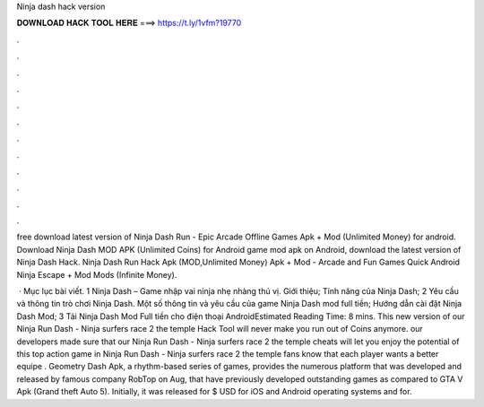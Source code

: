 Ninja dash hack version



𝐃𝐎𝐖𝐍𝐋𝐎𝐀𝐃 𝐇𝐀𝐂𝐊 𝐓𝐎𝐎𝐋 𝐇𝐄𝐑𝐄 ===> https://t.ly/1vfm?19770



.



.



.



.



.



.



.



.



.



.



.



.

free download latest version of Ninja Dash Run - Epic Arcade Offline Games Apk + Mod (Unlimited Money) for android. Download Ninja Dash MOD APK (Unlimited Coins) for Android game mod apk on Android, download the latest version of Ninja Dash Hack. Ninja Dash Run Hack Apk (MOD,Unlimited Money) Apk + Mod - Arcade and Fun Games Quick Android Ninja Escape + Mod Mods (Infinite Money).

 · Mục lục bài viết. 1 Ninja Dash – Game nhập vai ninja nhẹ nhàng thú vị. Giới thiệu; Tính năng của Ninja Dash; 2 Yêu cầu và thông tin trò chơi Ninja Dash. Một số thông tin và yêu cầu của game Ninja Dash mod full tiền; Hướng dẫn cài đặt Ninja Dash Mod; 3 Tải Ninja Dash Mod Full tiền cho điện thoại AndroidEstimated Reading Time: 8 mins. This new version of our Ninja Run Dash - Ninja surfers race 2 the temple Hack Tool will never make you run out of Coins anymore. our developers made sure that our Ninja Run Dash - Ninja surfers race 2 the temple cheats will let you enjoy the potential of this top action game in Ninja Run Dash - Ninja surfers race 2 the temple fans know that each player wants a better equipe . Geometry Dash Apk, a rhythm-based series of games, provides the numerous platform that was developed and released by famous company RobTop on Aug, that have previously developed outstanding games as compared to GTA V Apk (Grand theft Auto 5). Initially, it was released for $ USD for iOS and Android operating systems and for.
